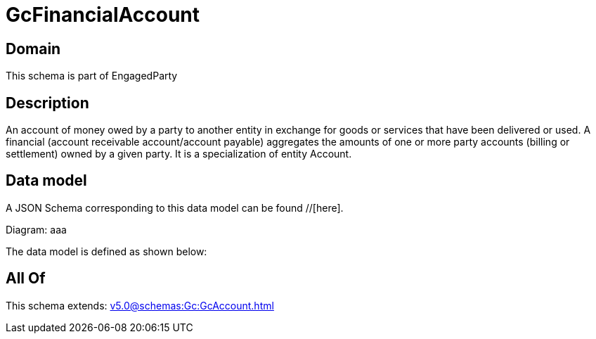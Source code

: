 = GcFinancialAccount

[#domain]
== Domain

This schema is part of EngagedParty

[#description]
== Description
An account of money owed by a party to another entity in exchange for goods or services that have been delivered or used. A financial (account receivable account/account payable) aggregates the amounts of one or more party accounts (billing or settlement) owned by a given party. It is a specialization of entity Account.


[#data_model]
== Data model

A JSON Schema corresponding to this data model can be found //[here].

Diagram:
aaa

The data model is defined as shown below:


[#all_of]
== All Of

This schema extends: xref:v5.0@schemas:Gc:GcAccount.adoc[]
